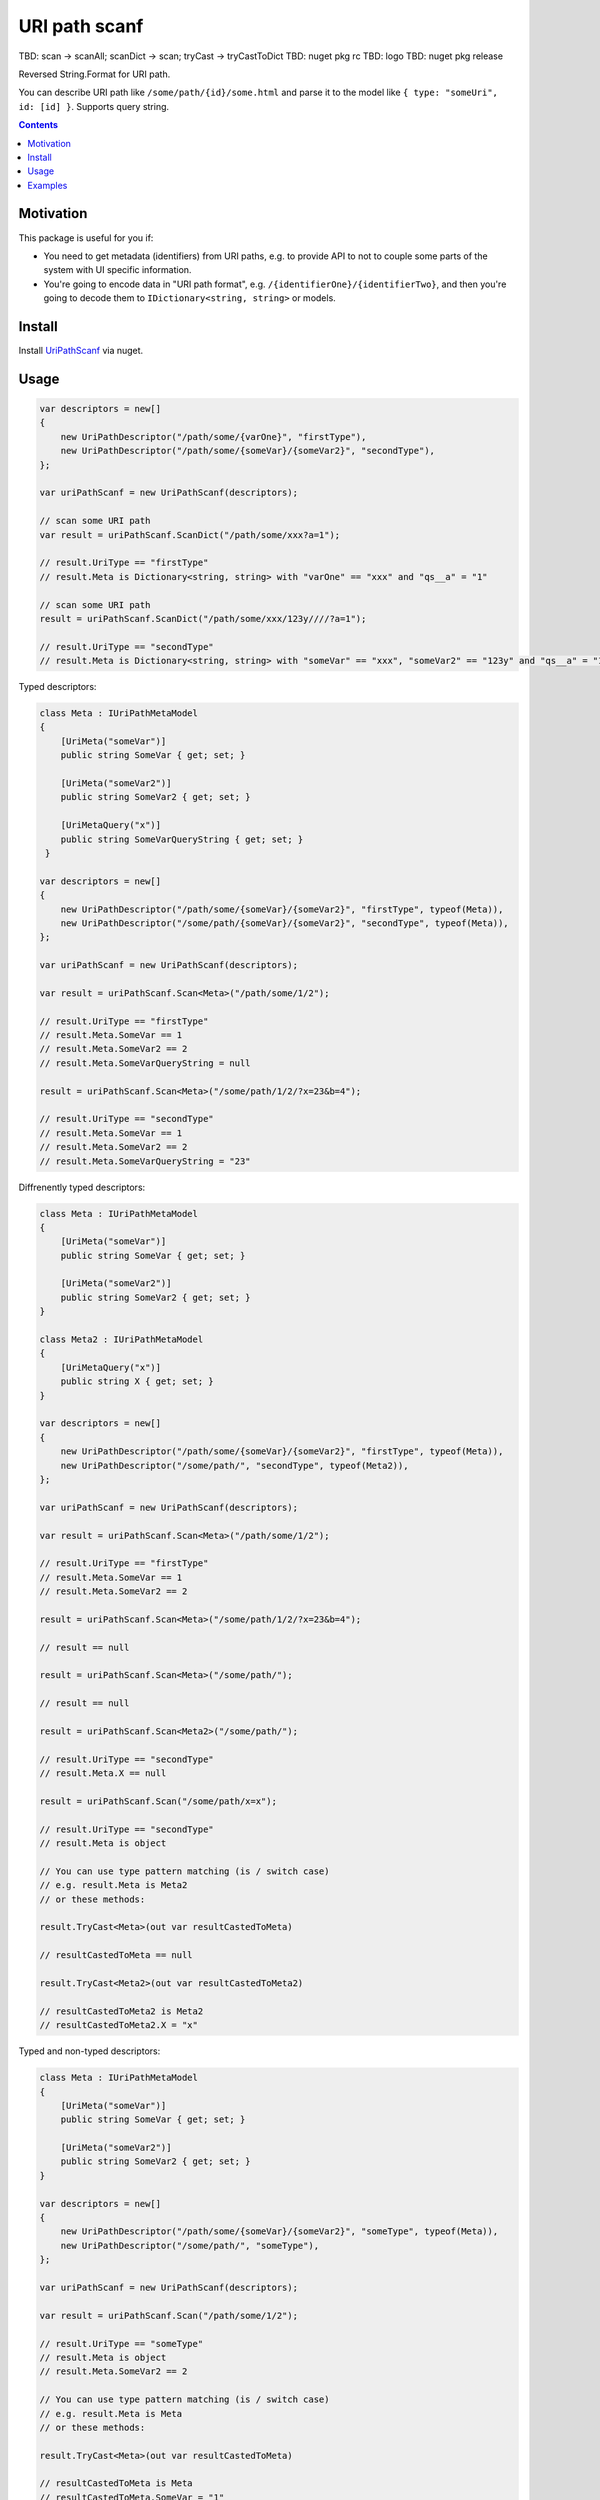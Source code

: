 ==============
URI path scanf
==============

.. image:: https://travis-ci.com/DmitryFillo/UriPathScanf.svg?branch=master
     :target: https://travis-ci.com/DmitryFillo/UriPathScanf

TBD: scan -> scanAll; scanDict -> scan; tryCast -> tryCastToDict
TBD: nuget pkg rc
TBD: logo
TBD: nuget pkg release

Reversed String.Format for URI path.

You can describe URI path like ``/some/path/{id}/some.html`` and parse it to the model like ``{ type: "someUri", id: [id] }``. Supports query string.

.. contents::

Motivation
==========

This package is useful for you if:

* You need to get metadata (identifiers) from URI paths, e.g. to provide API to not to couple some parts of the system with UI specific information.
* You're going to encode data in "URI path format", e.g. ``/{identifierOne}/{identifierTwo}``, and then you're going to decode them to ``IDictionary<string, string>`` or models.

Install
=======

Install `UriPathScanf <https://www.nuget.org/packages/UriPathScanf>`_ via nuget.

Usage
=====

.. code:: c#

  var descriptors = new[]
  {
      new UriPathDescriptor("/path/some/{varOne}", "firstType"),
      new UriPathDescriptor("/path/some/{someVar}/{someVar2}", "secondType"),
  };

  var uriPathScanf = new UriPathScanf(descriptors);

  // scan some URI path
  var result = uriPathScanf.ScanDict("/path/some/xxx?a=1");
  
  // result.UriType == "firstType"
  // result.Meta is Dictionary<string, string> with "varOne" == "xxx" and "qs__a" = "1" 
  
  // scan some URI path
  result = uriPathScanf.ScanDict("/path/some/xxx/123y////?a=1");
  
  // result.UriType == "secondType"
  // result.Meta is Dictionary<string, string> with "someVar" == "xxx", "someVar2" == "123y" and "qs__a" = "1" 
  
Typed descriptors:

.. code:: c#

  class Meta : IUriPathMetaModel
  {
      [UriMeta("someVar")]
      public string SomeVar { get; set; }

      [UriMeta("someVar2")]
      public string SomeVar2 { get; set; }

      [UriMetaQuery("x")]
      public string SomeVarQueryString { get; set; }
   }

  var descriptors = new[]
  {
      new UriPathDescriptor("/path/some/{someVar}/{someVar2}", "firstType", typeof(Meta)),
      new UriPathDescriptor("/some/path/{someVar}/{someVar2}", "secondType", typeof(Meta)),
  };

  var uriPathScanf = new UriPathScanf(descriptors);

  var result = uriPathScanf.Scan<Meta>("/path/some/1/2");
  
  // result.UriType == "firstType"
  // result.Meta.SomeVar == 1
  // result.Meta.SomeVar2 == 2
  // result.Meta.SomeVarQueryString = null
  
  result = uriPathScanf.Scan<Meta>("/some/path/1/2/?x=23&b=4");
  
  // result.UriType == "secondType"
  // result.Meta.SomeVar == 1
  // result.Meta.SomeVar2 == 2
  // result.Meta.SomeVarQueryString = "23"
  
Diffrenently typed descriptors:

.. code:: c#

  class Meta : IUriPathMetaModel
  {
      [UriMeta("someVar")]
      public string SomeVar { get; set; }

      [UriMeta("someVar2")]
      public string SomeVar2 { get; set; }
  }
   
  class Meta2 : IUriPathMetaModel
  {
      [UriMetaQuery("x")]
      public string X { get; set; }
  }

  var descriptors = new[]
  {
      new UriPathDescriptor("/path/some/{someVar}/{someVar2}", "firstType", typeof(Meta)),
      new UriPathDescriptor("/some/path/", "secondType", typeof(Meta2)),
  };

  var uriPathScanf = new UriPathScanf(descriptors);

  var result = uriPathScanf.Scan<Meta>("/path/some/1/2");
  
  // result.UriType == "firstType"
  // result.Meta.SomeVar == 1
  // result.Meta.SomeVar2 == 2
  
  result = uriPathScanf.Scan<Meta>("/some/path/1/2/?x=23&b=4");
  
  // result == null
  
  result = uriPathScanf.Scan<Meta>("/some/path/");
  
  // result == null
  
  result = uriPathScanf.Scan<Meta2>("/some/path/");
  
  // result.UriType == "secondType"
  // result.Meta.X == null
  
  result = uriPathScanf.Scan("/some/path/x=x");
  
  // result.UriType == "secondType"
  // result.Meta is object
  
  // You can use type pattern matching (is / switch case)
  // e.g. result.Meta is Meta2 
  // or these methods:
  
  result.TryCast<Meta>(out var resultCastedToMeta)
  
  // resultCastedToMeta == null
  
  result.TryCast<Meta2>(out var resultCastedToMeta2) 
  
  // resultCastedToMeta2 is Meta2
  // resultCastedToMeta2.X = "x"
  
Typed and non-typed descriptors:

.. code:: c#

  class Meta : IUriPathMetaModel
  {
      [UriMeta("someVar")]
      public string SomeVar { get; set; }

      [UriMeta("someVar2")]
      public string SomeVar2 { get; set; }
  }

  var descriptors = new[]
  {
      new UriPathDescriptor("/path/some/{someVar}/{someVar2}", "someType", typeof(Meta)),
      new UriPathDescriptor("/some/path/", "someType"),
  };

  var uriPathScanf = new UriPathScanf(descriptors);

  var result = uriPathScanf.Scan("/path/some/1/2");
  
  // result.UriType == "someType"
  // result.Meta is object
  // result.Meta.SomeVar2 == 2
    
  // You can use type pattern matching (is / switch case)
  // e.g. result.Meta is Meta
  // or these methods:
  
  result.TryCast<Meta>(out var resultCastedToMeta)
  
  // resultCastedToMeta is Meta
  // resultCastedToMeta.SomeVar = "1"
  // resultCastedToMeta.SomeVar2 = "2"
  
  result.TryCast(out var resultCastedToDict) 
  
  // resultCastedToDict == null
  
  result = uriPathScanf.Scan("/some/path/?x=3&m=n");
  
  // result.UriType == "someType"
  // result.Meta is object
  
  result.TryCast(out resultCastedToDict) 
  
  // resultCastedToDict is Dictionary<string, string> with keys "qs__x" and "qs__m"
  
  result = uriPathScanf.Scan<Meta>("/path/some/1/2");
  
  // result.UriType == "someType"
  // result.Meta is Meta
  // result.Meta.SomeVar == 1
  // result.Meta.SomeVar2 = 2
  
  result = uriPathScanf.Scan<Meta>("/some/path/?x=3&m=n");
  
  // result = null


Examples
========

Check examples in the project ``UriPathScanf.Example``.
